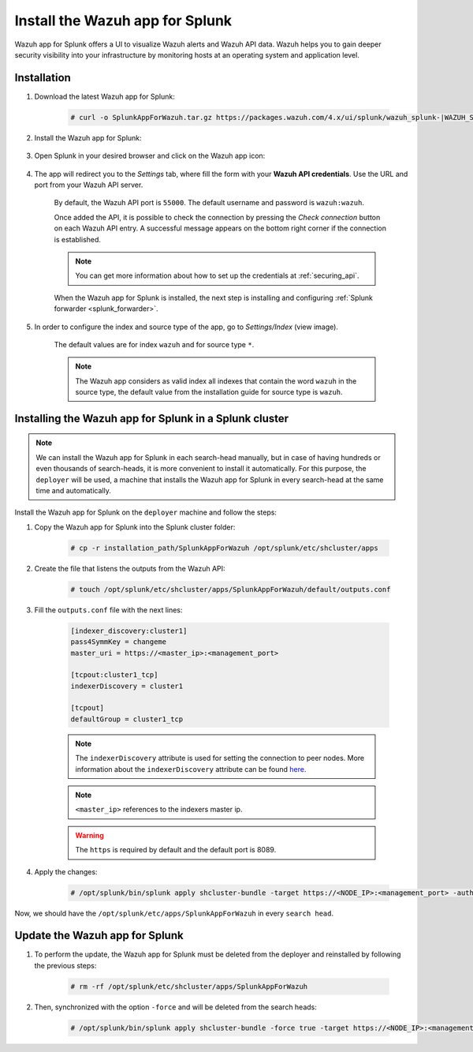 .. Copyright (C) 2021 Wazuh, Inc.

.. meta:: :description: Splunk for Wazuh installation guide

.. _splunk_app:

Install the Wazuh app for Splunk
================================

Wazuh app for Splunk offers a UI to visualize Wazuh alerts and Wazuh API data. Wazuh helps you to gain deeper security visibility into your infrastructure by monitoring hosts at an operating system and application level.

.. thumbnail:: ../../../images/splunk-app/splunk-app.png
  :title: Splunk app - Overview > Security events tab
  :align: center
  :width: 90%

Installation
------------

#. Download the latest Wazuh app for Splunk:

    .. code-block:: console

      # curl -o SplunkAppForWazuh.tar.gz https://packages.wazuh.com/4.x/ui/splunk/wazuh_splunk-|WAZUH_SPLUNK_LATEST|_|SPLUNK_LATEST|-1.tar.gz

#. Install the Wazuh app for Splunk:

    .. tabs::


      .. group-tab:: CLI mode
    

        .. code-block:: console

          # /opt/splunk/bin/splunk install app SplunkAppForWazuh.tar.gz
          # /opt/splunk/bin/splunk restart



      .. group-tab:: Web GUI


        .. code-block:: none

          Apps -> Manage apps -> Install app from file



#. Open Splunk in your desired browser and click on the Wazuh app icon:

    .. image:: ../../../images/splunk-app/app-icon.png
      :align: center

#. The app will redirect you to the *Settings* tab, where fill the form with your **Wazuh API credentials**. Use the URL and port from your Wazuh API server.

    By default, the Wazuh API port is ``55000``. The default username and password is ``wazuh:wazuh``. 
    
    Once added the API, it is possible to check the connection by pressing the *Check connection* button on each Wazuh API entry. A successful message appears on the bottom right corner if the connection is established.

    .. note::
      You can get more information about how to set up the credentials at :ref:`securing_api`.

    .. thumbnail:: ../../../images/splunk-app/app-setup.png
      :title: App initial configuration
      :align: center
      :width: 100%

    When the Wazuh app for Splunk is installed, the next step is installing and configuring :ref:`Splunk forwarder <splunk_forwarder>`.

#. In order to configure the index and source type of the app, go to *Settings/Index* (view image).

    The default values are for index ``wazuh`` and for source type ``*``.

    .. note::
       The Wazuh app considers as valid index all indexes that contain the word ``wazuh`` in the source type, the default value from the installation guide for source type is ``wazuh``.

    .. thumbnail:: ../../../images/splunk-app/app-index-sourcetype.png
      :title: Index and Source Type configuration
      :align: center
      :width: 100%

Installing the Wazuh app for Splunk in a Splunk cluster
-------------------------------------------------------

.. note::
  We can install the Wazuh app for Splunk in each search-head manually, but in case of having hundreds or even thousands of search-heads, it is more convenient to install it automatically.
  For this purpose, the ``deployer`` will be used, a machine that installs the Wazuh app for Splunk in every search-head at the same time and automatically.

Install the Wazuh app for Splunk on the ``deployer`` machine and follow the steps:


#. Copy the Wazuh app for Splunk into the Splunk cluster folder:

    .. code-block:: console

      # cp -r installation_path/SplunkAppForWazuh /opt/splunk/etc/shcluster/apps

#. Create the file that listens the outputs from the Wazuh API:

    .. code-block:: console

      # touch /opt/splunk/etc/shcluster/apps/SplunkAppForWazuh/default/outputs.conf

#. Fill the ``outputs.conf`` file with the next lines:

    .. code-block:: xml

      [indexer_discovery:cluster1]
      pass4SymmKey = changeme
      master_uri = https://<master_ip>:<management_port>

      [tcpout:cluster1_tcp]
      indexerDiscovery = cluster1

      [tcpout]
      defaultGroup = cluster1_tcp

    .. note::
      The ``indexerDiscovery`` attribute is used for setting the connection to peer nodes. More information about the ``indexerDiscovery`` attribute can be found `here <https://docs.splunk.com/Documentation/Splunk/7.1.3/Indexer/indexerdiscovery>`_.

    .. note::
      ``<master_ip>`` references to the indexers master ip.

    .. warning::
      The ``https`` is required by default and the default port is 8089.

#. Apply the changes:

    .. code-block:: console

      # /opt/splunk/bin/splunk apply shcluster-bundle -target https://<NODE_IP>:<management_port> -auth <user>:<password>

Now, we should have the ``/opt/splunk/etc/apps/SplunkAppForWazuh`` in every ``search head``.

Update the Wazuh app for Splunk
-------------------------------

#. To perform the update, the Wazuh app for Splunk must be deleted from the deployer and reinstalled by following the previous steps:

    .. code-block:: console

      # rm -rf /opt/splunk/etc/shcluster/apps/SplunkAppForWazuh


#. Then, synchronized with the option ``-force`` and will be deleted from the search heads:

    .. code-block:: console

      # /opt/splunk/bin/splunk apply shcluster-bundle -force true -target https://<NODE_IP>:<management_port> -auth <user>:<password> -f
